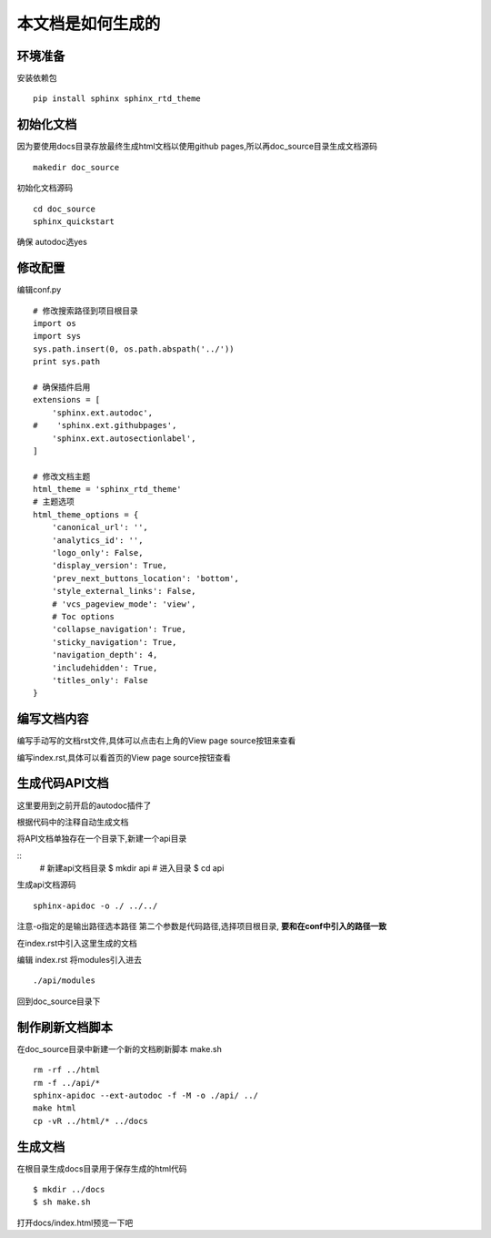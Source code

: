 ====================
本文档是如何生成的
====================

环境准备
===========

安装依赖包

::

  pip install sphinx sphinx_rtd_theme

初始化文档
============

因为要使用docs目录存放最终生成html文档以使用github pages,所以再doc_source目录生成文档源码

::

  makedir doc_source

初始化文档源码

::

  cd doc_source
  sphinx_quickstart

确保 autodoc选yes

修改配置
===========

编辑conf.py

::

  # 修改搜索路径到项目根目录
  import os
  import sys
  sys.path.insert(0, os.path.abspath('../'))
  print sys.path

  # 确保插件启用
  extensions = [
      'sphinx.ext.autodoc',
  #    'sphinx.ext.githubpages',
      'sphinx.ext.autosectionlabel',
  ]

  # 修改文档主题
  html_theme = 'sphinx_rtd_theme'
  # 主题选项
  html_theme_options = {
      'canonical_url': '',
      'analytics_id': '',
      'logo_only': False,
      'display_version': True,
      'prev_next_buttons_location': 'bottom',
      'style_external_links': False,
      # 'vcs_pageview_mode': 'view',
      # Toc options
      'collapse_navigation': True,
      'sticky_navigation': True,
      'navigation_depth': 4,
      'includehidden': True,
      'titles_only': False
  }

编写文档内容
===============

编写手动写的文档rst文件,具体可以点击右上角的View page source按钮来查看

编写index.rst,具体可以看首页的View page source按钮查看

生成代码API文档
==================

这里要用到之前开启的autodoc插件了

根据代码中的注释自动生成文档

将API文档单独存在一个目录下,新建一个api目录

::
  # 新建api文档目录
  $ mkdir api
  # 进入目录
  $ cd api

生成api文档源码

::

  sphinx-apidoc -o ./ ../../

注意-o指定的是输出路径选本路径
第二个参数是代码路径,选择项目根目录, **要和在conf中引入的路径一致**

在index.rst中引入这里生成的文档

编辑 index.rst 将modules引入进去

::

  ./api/modules


回到doc_source目录下

制作刷新文档脚本
==================

在doc_source目录中新建一个新的文档刷新脚本 make.sh

::

  rm -rf ../html
  rm -f ../api/*
  sphinx-apidoc --ext-autodoc -f -M -o ./api/ ../
  make html
  cp -vR ../html/* ../docs

生成文档
===========

在根目录生成docs目录用于保存生成的html代码

::

  $ mkdir ../docs
  $ sh make.sh

打开docs/index.html预览一下吧
